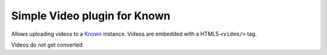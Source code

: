 *****************************
Simple Video plugin for Known
*****************************

Allows uploading videos to a `Known <http://withknown.com/>`_ instance.
Videos are embedded with a HTML5 ``<video/>`` tag.

Videos do not get converted.
